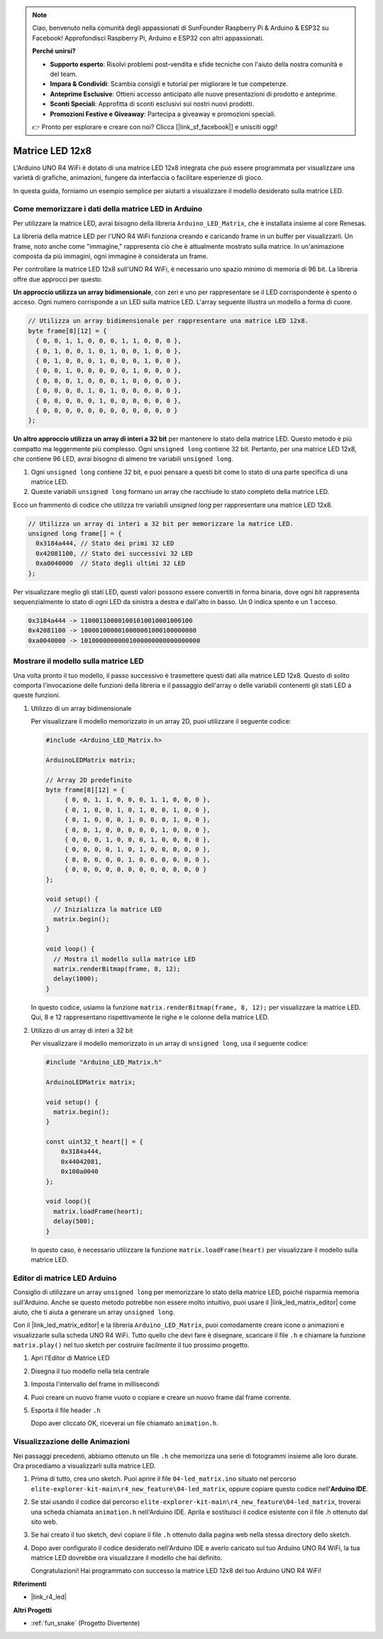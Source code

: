 .. note::
    Ciao, benvenuto nella comunità degli appassionati di SunFounder Raspberry Pi & Arduino & ESP32 su Facebook! Approfondisci Raspberry Pi, Arduino e ESP32 con altri appassionati.

    **Perché unirsi?**

    - **Supporto esperto**: Risolvi problemi post-vendita e sfide tecniche con l'aiuto della nostra comunità e del team.
    - **Impara & Condividi**: Scambia consigli e tutorial per migliorare le tue competenze.
    - **Anteprime Esclusive**: Ottieni accesso anticipato alle nuove presentazioni di prodotto e anteprime.
    - **Sconti Speciali**: Approfitta di sconti esclusivi sui nostri nuovi prodotti.
    - **Promozioni Festive e Giveaway**: Partecipa a giveaway e promozioni speciali.

    👉 Pronto per esplorare e creare con noi? Clicca [|link_sf_facebook|] e unisciti oggi!

.. _new_led_matrix:

Matrice LED 12x8
========================================

L'Arduino UNO R4 WiFi è dotato di una matrice LED 12x8 integrata che può essere programmata per visualizzare una varietà di grafiche, animazioni, fungere da interfaccia o facilitare esperienze di gioco.

.. image:: img/unor4wifi.webp
    :width: 60%

In questa guida, forniamo un esempio semplice per aiutarti a visualizzare il modello desiderato sulla matrice LED.

Come memorizzare i dati della matrice LED in Arduino
---------------------------------------------------------

Per utilizzare la matrice LED, avrai bisogno della libreria ``Arduino_LED_Matrix``, che è installata insieme al core Renesas.

La libreria della matrice LED per l'UNO R4 WiFi funziona creando e caricando frame in un buffer per visualizzarli. Un frame, noto anche come "immagine," rappresenta ciò che è attualmente mostrato sulla matrice. In un'animazione composta da più immagini, ogni immagine è considerata un frame.

Per controllare la matrice LED 12x8 sull'UNO R4 WiFi, è necessario uno spazio minimo di memoria di 96 bit. La libreria offre due approcci per questo.

**Un approccio utilizza un array bidimensionale**, con zeri e uno per rappresentare se il LED corrispondente è spento o acceso. Ogni numero corrisponde a un LED sulla matrice LED. L'array seguente illustra un modello a forma di cuore.

.. code-block:: arduino
   
   // Utilizza un array bidimensionale per rappresentare una matrice LED 12x8.
   byte frame[8][12] = {
     { 0, 0, 1, 1, 0, 0, 0, 1, 1, 0, 0, 0 },
     { 0, 1, 0, 0, 1, 0, 1, 0, 0, 1, 0, 0 },
     { 0, 1, 0, 0, 0, 1, 0, 0, 0, 1, 0, 0 },
     { 0, 0, 1, 0, 0, 0, 0, 0, 1, 0, 0, 0 },
     { 0, 0, 0, 1, 0, 0, 0, 1, 0, 0, 0, 0 },
     { 0, 0, 0, 0, 1, 0, 1, 0, 0, 0, 0, 0 },
     { 0, 0, 0, 0, 0, 1, 0, 0, 0, 0, 0, 0 },
     { 0, 0, 0, 0, 0, 0, 0, 0, 0, 0, 0, 0 }
   };

**Un altro approccio utilizza un array di interi a 32 bit** per mantenere lo stato della matrice LED. Questo metodo è più compatto ma leggermente più complesso. Ogni ``unsigned long`` contiene 32 bit. Pertanto, per una matrice LED 12x8, che contiene 96 LED, avrai bisogno di almeno tre variabili ``unsigned long``.

1. Ogni ``unsigned long`` contiene 32 bit, e puoi pensare a questi bit come lo stato di una parte specifica di una matrice LED.
2. Queste variabili ``unsigned long`` formano un array che racchiude lo stato completo della matrice LED.

Ecco un frammento di codice che utilizza tre variabili `unsigned long` per rappresentare una matrice LED 12x8.

.. code-block:: arduino

   // Utilizza un array di interi a 32 bit per memorizzare la matrice LED.
   unsigned long frame[] = {
     0x3184a444, // Stato dei primi 32 LED
     0x42081100, // Stato dei successivi 32 LED
     0xa0040000  // Stato degli ultimi 32 LED
   };

Per visualizzare meglio gli stati LED, questi valori possono essere convertiti in forma binaria, dove ogni bit rappresenta sequenzialmente lo stato di ogni LED da sinistra a destra e dall'alto in basso. Un 0 indica spento e un 1 acceso.

.. code-block:: arduino

   0x3184a444 -> 110001100001001010010001000100
   0x42081100 -> 1000010000010000001000100000000
   0xa0040000 -> 10100000000001000000000000000000

Mostrare il modello sulla matrice LED
-----------------------------------------

Una volta pronto il tuo modello, il passo successivo è trasmettere questi dati alla matrice LED 12x8. Questo di solito comporta l'invocazione delle funzioni della libreria e il passaggio dell'array o delle variabili contenenti gli stati LED a queste funzioni.

1. Utilizzo di un array bidimensionale

   Per visualizzare il modello memorizzato in un array 2D, puoi utilizzare il seguente codice:
   
   .. code-block:: arduino
   
      #include <Arduino_LED_Matrix.h>
   
      ArduinoLEDMatrix matrix;
   
      // Array 2D predefinito
      byte frame[8][12] = {
           { 0, 0, 1, 1, 0, 0, 0, 1, 1, 0, 0, 0 },
           { 0, 1, 0, 0, 1, 0, 1, 0, 0, 1, 0, 0 },
           { 0, 1, 0, 0, 0, 1, 0, 0, 0, 1, 0, 0 },
           { 0, 0, 1, 0, 0, 0, 0, 0, 1, 0, 0, 0 },
           { 0, 0, 0, 1, 0, 0, 0, 1, 0, 0, 0, 0 },
           { 0, 0, 0, 0, 1, 0, 1, 0, 0, 0, 0, 0 },
           { 0, 0, 0, 0, 0, 1, 0, 0, 0, 0, 0, 0 },
           { 0, 0, 0, 0, 0, 0, 0, 0, 0, 0, 0, 0 }
      };
   
      void setup() {
        // Inizializza la matrice LED
        matrix.begin();
      }
   
      void loop() {
        // Mostra il modello sulla matrice LED
        matrix.renderBitmap(frame, 8, 12);
        delay(1000);
      }
   
   In questo codice, usiamo la funzione ``matrix.renderBitmap(frame, 8, 12);`` per visualizzare la matrice LED. Qui, 8 e 12 rappresentano rispettivamente le righe e le colonne della matrice LED.

2. Utilizzo di un array di interi a 32 bit
   
   Per visualizzare il modello memorizzato in un array di ``unsigned long``, usa il seguente codice:
   
   .. code-block:: arduino
   
      #include "Arduino_LED_Matrix.h"
      
      ArduinoLEDMatrix matrix;
      
      void setup() {
        matrix.begin();
      }
      
      const uint32_t heart[] = {
          0x3184a444,
          0x44042081,
          0x100a0040
      };
        
      void loop(){
        matrix.loadFrame(heart);
        delay(500);
      }
   
   In questo caso, è necessario utilizzare la funzione ``matrix.loadFrame(heart)`` per visualizzare il modello sulla matrice LED.


Editor di matrice LED Arduino
-----------------------------------------

Consiglio di utilizzare un array ``unsigned long`` per memorizzare lo stato della matrice LED, poiché risparmia memoria sull'Arduino. Anche se questo metodo potrebbe non essere molto intuitivo, puoi usare il |link_led_matrix_editor| come aiuto, che ti aiuta a generare un array ``unsigned long``.

Con il |link_led_matrix_editor| e la libreria ``Arduino_LED_Matrix``, puoi comodamente creare icone o animazioni e visualizzarle sulla scheda UNO R4 WiFi. Tutto quello che devi fare è disegnare, scaricare il file ``.h`` e chiamare la funzione ``matrix.play()`` nel tuo sketch per costruire facilmente il tuo prossimo progetto.



#. Apri l'Editor di Matrice LED

   .. image:: img/04_led_matrix_editor_1.png
     :width: 80%

#. Disegna il tuo modello nella tela centrale

   .. image:: img/04_led_matrix_editor_2.png
     :width: 80%

#. Imposta l'intervallo del frame in millisecondi

   .. image:: img/04_led_matrix_editor_3.png
     :width: 80%

#. Puoi creare un nuovo frame vuoto o copiare e creare un nuovo frame dal frame corrente.

   .. image:: img/04_led_matrix_editor_4.png
     :width: 80%

#. Esporta il file header ``.h``

   .. image:: img/04_led_matrix_editor_5.png
     :width: 80%

   .. image:: img/04_led_matrix_editor_6.png

   Dopo aver cliccato OK, riceverai un file chiamato ``animation.h``.


Visualizzazione delle Animazioni
-----------------------------------------

Nei passaggi precedenti, abbiamo ottenuto un file ``.h`` che memorizza una serie di fotogrammi insieme alle loro durate. Ora procediamo a visualizzarli sulla matrice LED.

#. Prima di tutto, crea uno sketch. Puoi aprire il file ``04-led_matrix.ino`` situato nel percorso ``elite-explorer-kit-main\r4_new_feature\04-led_matrix``, oppure copiare questo codice nell'**Arduino IDE**.

   .. raw:: html

      <iframe src=https://create.arduino.cc/editor/sunfounder01/f3712371-7c3d-4a4b-bd98-f74fe43269ed/preview?embed style="height:510px;width:100%;margin:10px 0" frameborder=0></iframe>


#. Se stai usando il codice dal percorso ``elite-explorer-kit-main\r4_new_feature\04-led_matrix``, troverai una scheda chiamata ``animation.h`` nell'Arduino IDE. Aprila e sostituisci il codice esistente con il file .h ottenuto dal sito web.

   .. image:: img/04_animation_h_file.png
     :width: 80%

#. Se hai creato il tuo sketch, devi copiare il file ``.h`` ottenuto dalla pagina web nella stessa directory dello sketch.

#. Dopo aver configurato il codice desiderato nell'Arduino IDE e averlo caricato sul tuo Arduino UNO R4 WiFi, la tua matrice LED dovrebbe ora visualizzare il modello che hai definito.

   .. raw:: html
   
      <video loop autoplay muted style = "max-width:100%">
         <source src="../_static/videos/new_feature_projects/led_matrix.mp4"  type="video/mp4">
         Il tuo browser non supporta il tag video.
      </video>

   Congratulazioni! Hai programmato con successo la matrice LED 12x8 del tuo Arduino UNO R4 WiFi!


**Riferimenti**

- |link_r4_led|

**Altri Progetti**

* :ref:`fun_snake` (Progetto Divertente)


